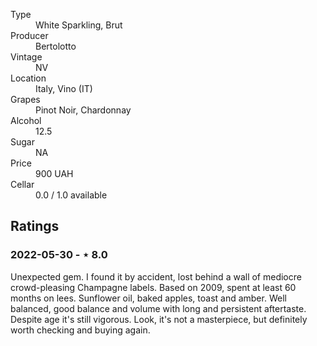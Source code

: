 #+attr_html: :class wine-main-image
[[file:/images/ba/f18c42-2e67-4108-967a-d540bc105779/2022-05-30-21-55-48-IMG-0260.jpeg]]

- Type :: White Sparkling, Brut
- Producer :: Bertolotto
- Vintage :: NV
- Location :: Italy, Vino (IT)
- Grapes :: Pinot Noir, Chardonnay
- Alcohol :: 12.5
- Sugar :: NA
- Price :: 900 UAH
- Cellar :: 0.0 / 1.0 available

** Ratings

*** 2022-05-30 - ⋆ 8.0

Unexpected gem. I found it by accident, lost behind a wall of mediocre crowd-pleasing Champagne labels. Based on 2009, spent at least 60 months on lees. Sunflower oil, baked apples, toast and amber. Well balanced, good balance and volume with long and persistent aftertaste. Despite age it's still vigorous. Look, it's not a masterpiece, but definitely worth checking and buying again.

